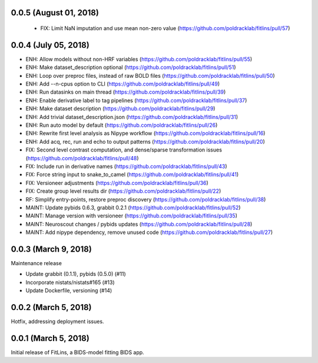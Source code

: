 0.0.5 (August 01, 2018)
=======================

  * FIX: Limit NaN imputation and use mean non-zero value (https://github.com/poldracklab/fitlins/pull/57)


0.0.4 (July 05, 2018)
=====================

* ENH: Allow models without non-HRF variables (https://github.com/poldracklab/fitlins/pull/55)
* ENH: Make dataset_description optional (https://github.com/poldracklab/fitlins/pull/51)
* ENH: Loop over preproc files, instead of raw BOLD files (https://github.com/poldracklab/fitlins/pull/50)
* ENH: Add --n-cpus option to CLI (https://github.com/poldracklab/fitlins/pull/49)
* ENH: Run datasinks on main thread (https://github.com/poldracklab/fitlins/pull/39)
* ENH: Enable derivative label to tag pipelines (https://github.com/poldracklab/fitlins/pull/37)
* ENH: Make dataset description (https://github.com/poldracklab/fitlins/pull/29)
* ENH: Add trivial dataset_description.json (https://github.com/poldracklab/fitlins/pull/31)
* ENH: Run auto model by default (https://github.com/poldracklab/fitlins/pull/26)
* ENH: Rewrite first level analysis as Nipype workflow (https://github.com/poldracklab/fitlins/pull/16)
* ENH: Add acq, rec, run and echo to output patterns (https://github.com/poldracklab/fitlins/pull/20)
* FIX: Second level contrast computation, and dense/sparse transformation issues (https://github.com/poldracklab/fitlins/pull/48)
* FIX: Include run in derivative names (https://github.com/poldracklab/fitlins/pull/43)
* FIX: Force string input to snake_to_camel (https://github.com/poldracklab/fitlins/pull/41)
* FIX: Versioneer adjustments (https://github.com/poldracklab/fitlins/pull/36)
* FIX: Create group level results dir (https://github.com/poldracklab/fitlins/pull/22)
* RF: Simplify entry-points, restore preproc discovery (https://github.com/poldracklab/fitlins/pull/38)
* MAINT: Update pybids 0.6.3, grabbit 0.2.1 (https://github.com/poldracklab/fitlins/pull/52)
* MAINT: Manage version with versioneer (https://github.com/poldracklab/fitlins/pull/35)
* MAINT: Neuroscout changes / pybids updates (https://github.com/poldracklab/fitlins/pull/28)
* MAINT: Add nipype dependency, remove unused code (https://github.com/poldracklab/fitlins/pull/27)


0.0.3 (March 9, 2018)
=====================

Maintenance release

* Update grabbit (0.1.1), pybids (0.5.0) (#11)
* Incorporate nistats/nistats#165 (#13)
* Update Dockerfile, versioning (#14)


0.0.2 (March 5, 2018)
=====================

Hotfix, addressing deployment issues.


0.0.1 (March 5, 2018)
=====================

Initial release of FitLins, a BIDS-model fitting BIDS app.
